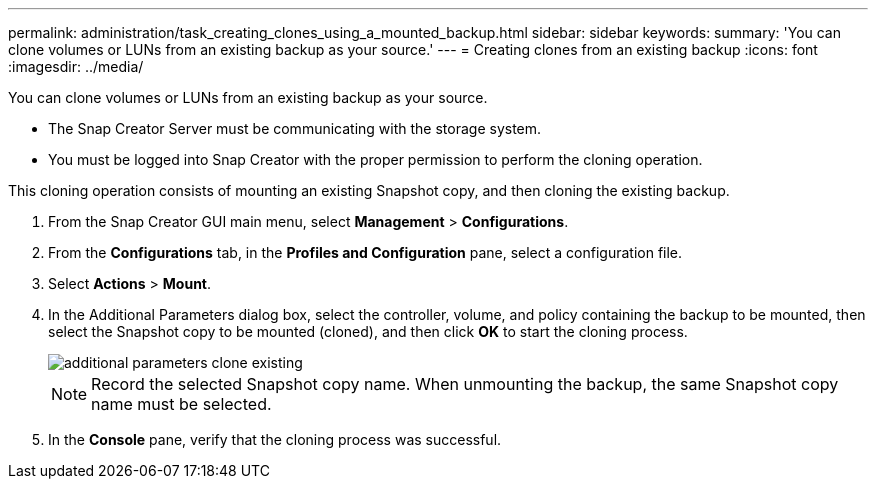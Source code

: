 ---
permalink: administration/task_creating_clones_using_a_mounted_backup.html
sidebar: sidebar
keywords: 
summary: 'You can clone volumes or LUNs from an existing backup as your source.'
---
= Creating clones from an existing backup
:icons: font
:imagesdir: ../media/

[.lead]
You can clone volumes or LUNs from an existing backup as your source.

* The Snap Creator Server must be communicating with the storage system.
* You must be logged into Snap Creator with the proper permission to perform the cloning operation.

This cloning operation consists of mounting an existing Snapshot copy, and then cloning the existing backup.

. From the Snap Creator GUI main menu, select *Management* > *Configurations*.
. From the *Configurations* tab, in the *Profiles and Configuration* pane, select a configuration file.
. Select *Actions* > *Mount*.
. In the Additional Parameters dialog box, select the controller, volume, and policy containing the backup to be mounted, then select the Snapshot copy to be mounted (cloned), and then click *OK* to start the cloning process.
+
image::../media/additional_parameters_clone_existing.png[]
+
NOTE: Record the selected Snapshot copy name. When unmounting the backup, the same Snapshot copy name must be selected.

. In the *Console* pane, verify that the cloning process was successful.

